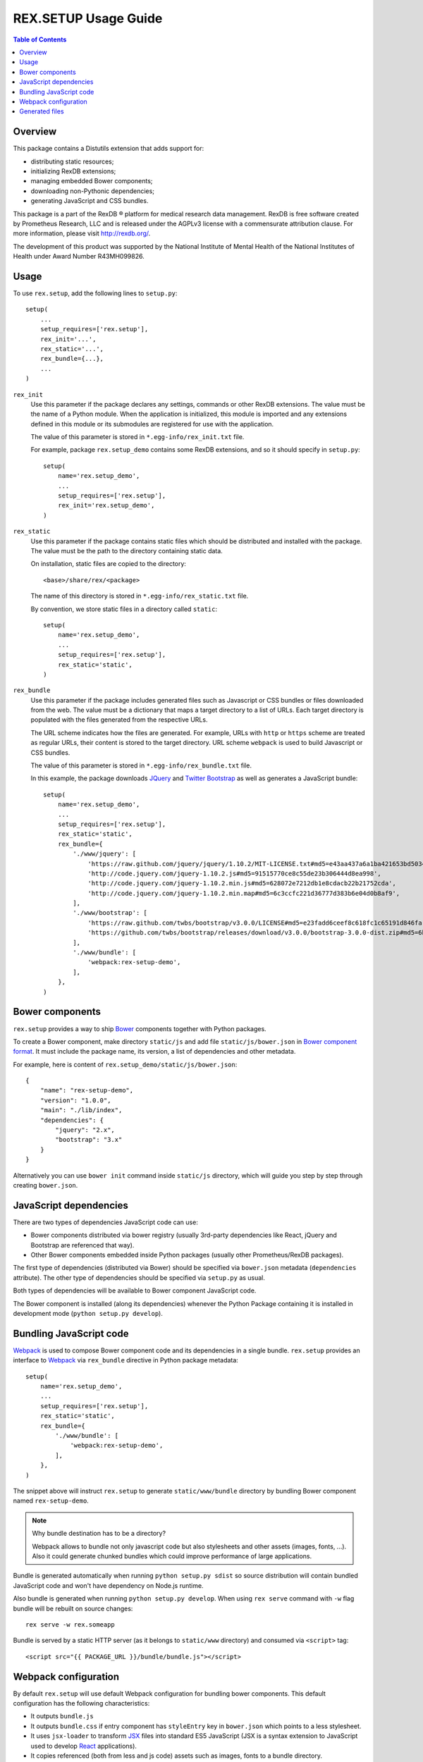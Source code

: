 *************************
  REX.SETUP Usage Guide
*************************

.. contents:: Table of Contents


Overview
========

This package contains a Distutils extension that adds support for:

* distributing static resources;
* initializing RexDB extensions;
* managing embedded Bower components;
* downloading non-Pythonic dependencies;
* generating JavaScript and CSS bundles.

This package is a part of the RexDB |R| platform for medical research data
management.  RexDB is free software created by Prometheus Research, LLC and is
released under the AGPLv3 license with a commensurate attribution clause.  For
more information, please visit http://rexdb.org/.

The development of this product was supported by the National Institute of
Mental Health of the National Institutes of Health under Award Number
R43MH099826.


.. |R| unicode:: 0xAE .. registered trademark sign


Usage
=====

To use ``rex.setup``, add the following lines to ``setup.py``::

    setup(
        ...
        setup_requires=['rex.setup'],
        rex_init='...',
        rex_static='...',
        rex_bundle={...},
        ...
    )

``rex_init``
    Use this parameter if the package declares any settings, commands or other
    RexDB extensions.  The value must be the name of a Python module.  When the
    application is initialized, this module is imported and any extensions
    defined in this module or its submodules are registered for use with the
    application.

    The value of this parameter is stored in ``*.egg-info/rex_init.txt`` file.

    For example, package ``rex.setup_demo`` contains some RexDB extensions, and
    so it should specify in ``setup.py``::

        setup(
            name='rex.setup_demo',
            ...
            setup_requires=['rex.setup'],
            rex_init='rex.setup_demo',
        )

``rex_static``
    Use this parameter if the package contains static files which should be
    distributed and installed with the package.  The value must be the path to
    the directory containing static data.

    On installation, static files are copied to the directory::

        <base>/share/rex/<package>

    The name of this directory is stored in ``*.egg-info/rex_static.txt`` file.

    By convention, we store static files in a directory called ``static``::

        setup(
            name='rex.setup_demo',
            ...
            setup_requires=['rex.setup'],
            rex_static='static',
        )

``rex_bundle``
    Use this parameter if the package includes generated files such as
    Javascript or CSS bundles or files downloaded from the web.  The value
    must be a dictionary that maps a target directory to a list of URLs.
    Each target directory is populated with the files generated from the
    respective URLs.

    The URL scheme indicates how the files are generated.  For example, URLs
    with ``http`` or ``https`` scheme are treated as regular URLs, their
    content is stored to the target directory.  URL scheme ``webpack`` is used
    to build Javascript or CSS bundles.

    The value of this parameter is stored in ``*.egg-info/rex_bundle.txt``
    file.

    In this example, the package downloads JQuery_ and `Twitter Bootstrap`_
    as well as generates a JavaScript bundle::

        setup(
            name='rex.setup_demo',
            ...
            setup_requires=['rex.setup'],
            rex_static='static',
            rex_bundle={
                './www/jquery': [
                    'https://raw.github.com/jquery/jquery/1.10.2/MIT-LICENSE.txt#md5=e43aa437a6a1ba421653bd5034333bf9',
                    'http://code.jquery.com/jquery-1.10.2.js#md5=91515770ce8c55de23b306444d8ea998',
                    'http://code.jquery.com/jquery-1.10.2.min.js#md5=628072e7212db1e8cdacb22b21752cda',
                    'http://code.jquery.com/jquery-1.10.2.min.map#md5=6c3ccfc221d36777d383b6e04d0b8af9',
                ],
                './www/bootstrap': [
                    'https://raw.github.com/twbs/bootstrap/v3.0.0/LICENSE#md5=e23fadd6ceef8c618fc1c65191d846fa',
                    'https://github.com/twbs/bootstrap/releases/download/v3.0.0/bootstrap-3.0.0-dist.zip#md5=6b17c05bb1a1ddb123b7cadea187ff68',
                ],
                './www/bundle': [
                    'webpack:rex-setup-demo',
                ],
            },
        )


Bower components
================

``rex.setup`` provides a way to ship Bower_ components together with Python
packages. 

To create a Bower component, make directory ``static/js`` and add file
``static/js/bower.json`` in `Bower component format`_. It must include the
package name, its version, a list of dependencies and other metadata.

For example, here is content of ``rex.setup_demo/static/js/bower.json``::

    {
        "name": "rex-setup-demo",
        "version": "1.0.0",
        "main": "./lib/index",
        "dependencies": {
            "jquery": "2.x",
            "bootstrap": "3.x"
        }
    }

Alternatively you can use ``bower init`` command inside ``static/js``
directory, which will guide you step by step through creating ``bower.json``.


JavaScript dependencies
=======================

There are two types of dependencies JavaScript code can use:

* Bower components distributed via bower registry (usually 3rd-party
  dependencies like React, jQuery and Bootstrap are referenced that way).

* Other Bower components embedded inside Python packages (usually other
  Prometheus/RexDB packages).

The first type of dependencies (distributed via Bower) should be specified via
``bower.json`` metadata (``dependencies`` attribute). The other type of
dependencies should be specified via ``setup.py`` as usual.

Both types of dependencies will be available to Bower component JavaScript code.

The Bower component is installed (along its dependencies) whenever the Python
Package containing it is installed in development mode (``python setup.py
develop``).


Bundling JavaScript code
========================

Webpack_ is used to compose Bower component code and its dependencies in a
single bundle. ``rex.setup`` provides an interface to Webpack_ via
``rex_bundle`` directive in Python package metadata::

        setup(
            name='rex.setup_demo',
            ...
            setup_requires=['rex.setup'],
            rex_static='static',
            rex_bundle={
                './www/bundle': [
                    'webpack:rex-setup-demo',
                ],
            },
        )

The snippet above will instruct ``rex.setup`` to generate ``static/www/bundle``
directory by bundling Bower component named ``rex-setup-demo``.

.. note:: Why bundle destination has to be a directory?

  Webpack allows to bundle not only javascript code but also stylesheets and
  other assets (images, fonts, ...). Also it could generate chunked bundles
  which could improve performance of large applications.

Bundle is generated automatically when running ``python setup.py sdist`` so
source distribution will contain bundled JavaScript code and won't have
dependency on Node.js runtime.

Also bundle is generated when running ``python setup.py develop``. When using
``rex serve`` command with ``-w`` flag bundle will be rebuilt on source
changes::

    rex serve -w rex.someapp

Bundle is served by a static HTTP server (as it belongs to ``static/www``
directory) and consumed via ``<script>`` tag::

    <script src="{{ PACKAGE_URL }}/bundle/bundle.js"></script>


Webpack configuration
=====================

By default ``rex.setup`` will use default Webpack configuration for bundling
bower components. This default configuration has the following characteristics:

* It outputs ``bundle.js``
* It outputs ``bundle.css`` if entry component has ``styleEntry`` key in
  ``bower.json`` which points to a less stylesheet.
* It uses ``jsx-loader`` to transform JSX_ files into standard ES5 JavaScript
  (JSX is a syntax extension to JavaScript used to develop React_ applications).
* It copies referenced (both from less and js code) assets such as images, fonts
  to a bundle directory.

Bower components authors can override Webpack configuration by placing
``webpack.config.js`` file in the root of a Bower component directory
(``static/js``) with the following contents::

    var configureWebpack = require('rex-setup').configureWebpack;

    module.exports = configureWebpack({
      // custom webpack configuration goes here
    });

Using ``configureWebpack`` function from ``rex-setup`` Node.js package ensures
that all dependencies installed with ``rex.setup`` will be resolved correctly.

For a detailed explanation on possible Webpack configuration directives see
`Webpack configuration`_ section in the documentation.

.. _CommonJS: http://wiki.commonjs.org/wiki/Modules/1.1
.. _Bower: http://bower.io/
.. _Bower component format: http://bower.io/#defining-a-package
.. _Webpack: http://webpack.github.io
.. _Webpack configuration: webpack.github.io/docs/configuration.html
.. _JSX: http://facebook.github.io/react/docs/jsx-in-depth.html
.. _React: http://reactjs.org


Generated files
===============

You can instruct ``rex.setup`` to build some static resources when the package
is installed.  For example, ``rex.setup`` can download static resources from
the web or generate JavaScript or CSS bundles.

To configure generated resources, use parameter ``rex_bundle`` in ``setup.py``.
The parameter should be a mapping from a directory to a list of URLs.  When the
package is installed, the directory is populated with files generated from the
respective URLs.

How the URL is used to generate files depends on the URL scheme.

URLs with ``http`` or ``https`` scheme are treated as regular URLs.  If the URL
refers to a ZIP archive, it is downloaded and unpacked to the target directory.
Otherwise, the file is simply stored to the target directory.

Specify a URL fragment ``#md5=...`` to validate the integrity of the downloaded
file.

Use URL scheme ``webpack`` to build a JavaScript bundle from a Bower_ component.
The URL must contain the name of the component. For example,
``webpack:rex-setup-demo`` produces a bundle from a Bower component
``rex.setup_demo/static/js/bower.json``.

.. note::
  ``rex-setup-demo`` is a name of a bower component as specified in the
  corresponding ``bower.json`` package metadata.

Files are generated by Distutils when you run ``python setup.py install`` or
``python setup.py develop`` commands.  You can also use a dedicated command
``bundle``::

    $ python setup.py bundle

Use option ``--force`` to regenerate existing bundles; option ``--clean`` to
remove generated files.


.. _JQuery: http://jquery.com/
.. _Twitter Bootstrap: http://getbootstrap.com/
.. _Bower: http://bower.io/
.. _Bower component format: http://bower.io/#defining-a-package

